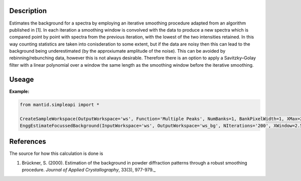 .. algorithm::

.. summary::

.. relatedalgorithms::

.. properties::

Description
-----------

Estimates the background for a spectra by employing an iterative smoothing procedure adapted from an algorithm published in [1].
In each iteration a smoothing window is convolved with the data to produce a new spectra which is compared point by point with spectra from the previous iteration, with the lowest of the two intensities retained. In this way counting statistics are taken into conisderation to some extent, but if the data are noisy then this can lead to the background being underestimated (by the approxiumate amplitude of the noise). This can be avoided by rebinning/rebunching data, however this is not always desirable. Therefore there is an option to apply a Savitzky–Golay filter with a linear polynomial over a window the same length as the smoothing window before the iterative smoothing.


Useage
-----------

**Example:**

.. code-block:: python

	from mantid.simpleapi import *

	CreateSampleWorkspace(OutputWorkspace='ws', Function='Multiple Peaks', NumBanks=1, BankPixelWidth=1, XMax=20, BinWidth=0.2)
	EnggEstimateFocussedBackground(InputWorkspace='ws', OutputWorkspace='ws_bg', NIterations='200', XWindow=2.5, ApplyFilterSG=False)


References
----------

The source for how this calculation is done is

#. Brückner, S. (2000). Estimation of the background in powder diffraction patterns through a robust smoothing procedure. *Journal of Applied Crystallography*, 33(3), 977-979._


.. categories::

.. sourcelink::
